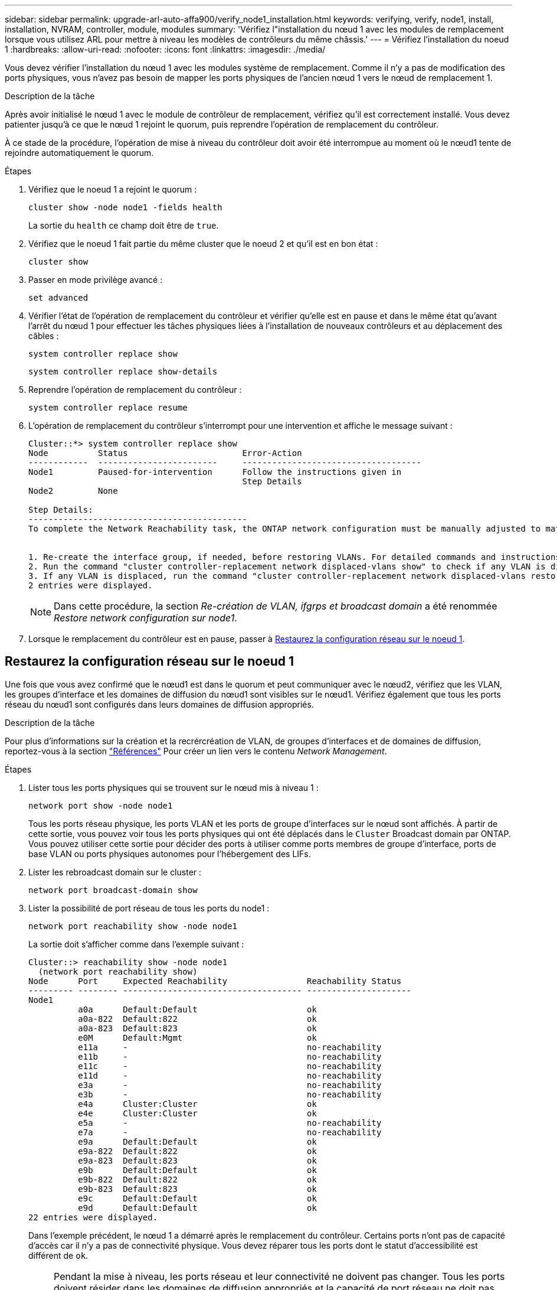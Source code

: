 ---
sidebar: sidebar 
permalink: upgrade-arl-auto-affa900/verify_node1_installation.html 
keywords: verifying, verify, node1, install, installation, NVRAM, controller, module, modules 
summary: 'Vérifiez l"installation du nœud 1 avec les modules de remplacement lorsque vous utilisez ARL pour mettre à niveau les modèles de contrôleurs du même châssis.' 
---
= Vérifiez l'installation du noeud 1
:hardbreaks:
:allow-uri-read: 
:nofooter: 
:icons: font
:linkattrs: 
:imagesdir: ./media/


[role="lead"]
Vous devez vérifier l'installation du nœud 1 avec les modules système de remplacement. Comme il n'y a pas de modification des ports physiques, vous n'avez pas besoin de mapper les ports physiques de l'ancien nœud 1 vers le nœud de remplacement 1.

.Description de la tâche
Après avoir initialisé le nœud 1 avec le module de contrôleur de remplacement, vérifiez qu'il est correctement installé. Vous devez patienter jusqu'à ce que le nœud 1 rejoint le quorum, puis reprendre l'opération de remplacement du contrôleur.

À ce stade de la procédure, l'opération de mise à niveau du contrôleur doit avoir été interrompue au moment où le nœud1 tente de rejoindre automatiquement le quorum.

.Étapes
. Vérifiez que le noeud 1 a rejoint le quorum :
+
`cluster show -node node1 -fields health`

+
La sortie du `health` ce champ doit être de `true`.

. Vérifiez que le noeud 1 fait partie du même cluster que le noeud 2 et qu'il est en bon état :
+
`cluster show`

. Passer en mode privilège avancé :
+
`set advanced`

. Vérifier l'état de l'opération de remplacement du contrôleur et vérifier qu'elle est en pause et dans le même état qu'avant l'arrêt du nœud 1 pour effectuer les tâches physiques liées à l'installation de nouveaux contrôleurs et au déplacement des câbles :
+
`system controller replace show`

+
`system controller replace show-details`

. Reprendre l'opération de remplacement du contrôleur :
+
`system controller replace resume`

. L'opération de remplacement du contrôleur s'interrompt pour une intervention et affiche le message suivant :
+
[listing]
----
Cluster::*> system controller replace show
Node          Status                       Error-Action
------------  ------------------------     ------------------------------------
Node1         Paused-for-intervention      Follow the instructions given in
                                           Step Details
Node2         None

Step Details:
--------------------------------------------
To complete the Network Reachability task, the ONTAP network configuration must be manually adjusted to match the new physical network configuration of the hardware. This includes:


1. Re-create the interface group, if needed, before restoring VLANs. For detailed commands and instructions, refer to the "Re-creating VLANs, ifgrps, and broadcast domains" section of the upgrade controller hardware guide for the ONTAP version running on the new controllers.
2. Run the command "cluster controller-replacement network displaced-vlans show" to check if any VLAN is displaced.
3. If any VLAN is displaced, run the command "cluster controller-replacement network displaced-vlans restore" to restore the VLAN on the desired port.
2 entries were displayed.
----
+

NOTE: Dans cette procédure, la section _Re-création de VLAN, ifgrps et broadcast domain_ a été renommée _Restore network configuration sur node1_.

. Lorsque le remplacement du contrôleur est en pause, passer à <<Restaurez la configuration réseau sur le noeud 1>>.




== Restaurez la configuration réseau sur le noeud 1

Une fois que vous avez confirmé que le nœud1 est dans le quorum et peut communiquer avec le nœud2, vérifiez que les VLAN, les groupes d'interface et les domaines de diffusion du nœud1 sont visibles sur le nœud1. Vérifiez également que tous les ports réseau du nœud1 sont configurés dans leurs domaines de diffusion appropriés.

.Description de la tâche
Pour plus d'informations sur la création et la recrércréation de VLAN, de groupes d'interfaces et de domaines de diffusion, reportez-vous à la section link:other_references.html["Références"] Pour créer un lien vers le contenu _Network Management_.

.Étapes
. Lister tous les ports physiques qui se trouvent sur le nœud mis à niveau 1 :
+
`network port show -node node1`

+
Tous les ports réseau physique, les ports VLAN et les ports de groupe d'interfaces sur le nœud sont affichés. À partir de cette sortie, vous pouvez voir tous les ports physiques qui ont été déplacés dans le `Cluster` Broadcast domain par ONTAP. Vous pouvez utiliser cette sortie pour décider des ports à utiliser comme ports membres de groupe d'interface, ports de base VLAN ou ports physiques autonomes pour l'hébergement des LIFs.

. Lister les rebroadcast domain sur le cluster :
+
`network port broadcast-domain show`

. Lister la possibilité de port réseau de tous les ports du node1 :
+
`network port reachability show -node node1`

+
La sortie doit s'afficher comme dans l'exemple suivant :

+
[listing]
----
Cluster::> reachability show -node node1
  (network port reachability show)
Node      Port     Expected Reachability                Reachability Status
--------- -------- ------------------------------------ ---------------------
Node1
          a0a      Default:Default                      ok
          a0a-822  Default:822                          ok
          a0a-823  Default:823                          ok
          e0M      Default:Mgmt                         ok
          e11a     -                                    no-reachability
          e11b     -                                    no-reachability
          e11c     -                                    no-reachability
          e11d     -                                    no-reachability
          e3a      -                                    no-reachability
          e3b      -                                    no-reachability
          e4a      Cluster:Cluster                      ok
          e4e      Cluster:Cluster                      ok
          e5a      -                                    no-reachability
          e7a      -                                    no-reachability
          e9a      Default:Default                      ok
          e9a-822  Default:822                          ok
          e9a-823  Default:823                          ok
          e9b      Default:Default                      ok
          e9b-822  Default:822                          ok
          e9b-823  Default:823                          ok
          e9c      Default:Default                      ok
          e9d      Default:Default                      ok
22 entries were displayed.
----
+
Dans l'exemple précédent, le nœud 1 a démarré après le remplacement du contrôleur. Certains ports n'ont pas de capacité d'accès car il n'y a pas de connectivité physique. Vous devez réparer tous les ports dont le statut d'accessibilité est différent de `ok`.

+

NOTE: Pendant la mise à niveau, les ports réseau et leur connectivité ne doivent pas changer. Tous les ports doivent résider dans les domaines de diffusion appropriés et la capacité de port réseau ne doit pas changer. Toutefois, avant de déplacer les LIF du nœud 2 vers le nœud 1, vous devez vérifier l'état d'accessibilité et de santé des ports réseau.

. [[restore_node1_step4]]réparer l'accessibilité pour chacun des ports sur le noeud 1 avec un état de réabilité autre que `ok` en utilisant la commande suivante, dans l'ordre suivant :
+
`network port reachability repair -node _node_name_  -port _port_name_`

+
--
.. Ports physiques
.. Ports VLAN


--
+
La sortie doit s'afficher comme dans l'exemple suivant :

+
[listing]
----
Cluster ::> reachability repair -node node1 -port e11b
----
+
[listing]
----
Warning: Repairing port "node1:e11b" may cause it to move into a different broadcast domain, which can cause LIFs to be re-homed away from the port. Are you sure you want to continue? {y|n}:
----
+
Un message d'avertissement, tel qu'illustré dans l'exemple précédent, est attendu pour les ports dont l'état d'accessibilité peut être différent de l'état d'accessibilité du domaine de diffusion où il se trouve actuellement. Vérifiez la connectivité du port et la réponse `y` ou `n` selon les besoins.

+
Vérifier que tous les ports physiques ont leur capacité d'accessibilité attendue :

+
`network port reachability show`

+
Au fur et à mesure que la réparation de l'accessibilité est effectuée, ONTAP tente de placer les ports dans les domaines de diffusion appropriés. Toutefois, si la capacité de réachbilité d’un port ne peut être déterminée et n’appartient à aucun des domaines de diffusion existants, ONTAP créera de nouveaux domaines de diffusion pour ces ports.

. Vérifiez l'accessibilité des ports :
+
`network port reachability show`

+
Lorsque tous les ports sont correctement configurés et ajoutés aux domaines de diffusion appropriés, le `network port reachability show` la commande doit indiquer l'état de la capacité d'accessibilité `ok` pour tous les ports connectés et l'état en tant que `no-reachability` pour les ports sans connectivité physique. Si un port signale un état autre que ces deux, effectuez la réparation de la capacité d'accès et ajoutez ou supprimez des ports de leurs domaines de diffusion comme indiqué dans <<restore_node1_step4,Étape 4>>.

. Vérifier que tous les ports ont été placés dans des domaines de diffusion :
+
`network port show`

. Vérifiez que l'unité de transmission maximale (MTU) correcte est configurée pour tous les ports des domaines de diffusion :
+
`network port broadcast-domain show`

. Restaurer les ports de base LIF, en précisant les ports de base Vserver et LIF, le cas échéant, à restaurer à l'aide des étapes suivantes :
+
.. Lister les LIFs déplacées :
+
`displaced-interface show`

.. Restaurer les home node LIF et les ports home ports :
+
`displaced-interface restore-home-node -node _node_name_ -vserver _vserver_name_ -lif-name _LIF_name_`



. Vérifier que toutes les LIF disposent d'un port d'origine et sont administrativement en service :
+
`network interface show -fields home-port,status-admin`


